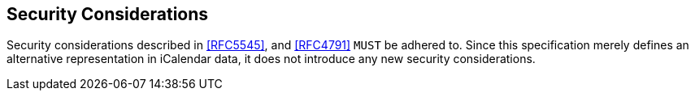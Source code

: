 == Security Considerations

Security considerations described in <<RFC5545>>, and <<RFC4791>> `MUST` be
adhered to. Since this specification merely defines an alternative
representation in iCalendar data, it does not introduce any new security
considerations.
